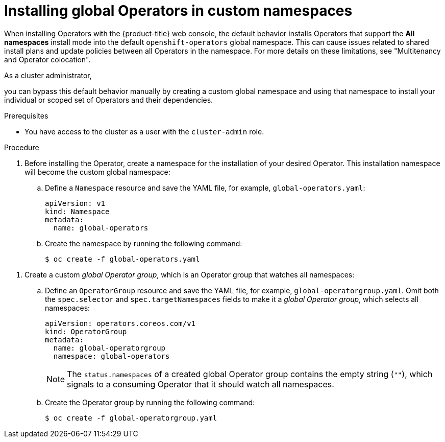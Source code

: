 // Module included in the following assemblies:
//
// * operators/admin/olm-adding-operators-to-cluster.adoc

:_mod-docs-content-type: PROCEDURE
[id="olm-installing-global-namespaces_{context}"]
= Installing global Operators in custom namespaces

When installing Operators with the {product-title} web console, the default behavior installs Operators that support the *All namespaces* install mode into the default `openshift-operators` global namespace. This can cause issues related to shared install plans and update policies between all Operators in the namespace. For more details on these limitations, see "Multitenancy and Operator colocation".

ifndef::openshift-dedicated,openshift-rosa,openshift-rosa-hcp[]
As a cluster administrator,
endif::[]
ifdef::openshift-dedicated,openshift-rosa,openshift-rosa-hcp[]
As an administrator with the `dedicated-admin` role,
endif::[]

you can bypass this default behavior manually by creating a custom global namespace and using that namespace to install your individual or scoped set of Operators and their dependencies.

.Prerequisites

ifndef::openshift-dedicated,openshift-rosa,openshift-rosa-hcp[]
* You have access to the cluster as a user with the `cluster-admin` role.
endif::openshift-dedicated,openshift-rosa,openshift-rosa-hcp[]
ifdef::openshift-dedicated,openshift-rosa,openshift-rosa-hcp[]
* You have access to the cluster as a user with the `dedicated-admin` role.
endif::openshift-dedicated,openshift-rosa,openshift-rosa-hcp[]

.Procedure

// In OSD/ROSA, dedicated-admins can't create namespaces directly but can create projects.
ifndef::openshift-dedicated,openshift-rosa,openshift-rosa-hcp[]
. Before installing the Operator, create a namespace for the installation of your desired Operator. This installation namespace will become the custom global namespace:

.. Define a `Namespace` resource and save the YAML file, for example, `global-operators.yaml`:
+
[source,yaml]
----
apiVersion: v1
kind: Namespace
metadata:
  name: global-operators
----

.. Create the namespace by running the following command:
+
[source,terminal]
----
$ oc create -f global-operators.yaml
----
endif::openshift-dedicated,openshift-rosa,openshift-rosa-hcp[]

// Slightly different step for OSD/ROSA since dedicated-admins can't create namespaces directly.
ifdef::openshift-dedicated,openshift-rosa,openshift-rosa-hcp[]
. Before installing the Operator, create a namespace for the installation of your desired Operator. You can do this by creating a project. The namespace for this project will become the custom global namespace:
+
[source,terminal]
----
$ oc new-project global-operators
----
endif::openshift-dedicated,openshift-rosa,openshift-rosa-hcp[]

. Create a custom _global Operator group_, which is an Operator group that watches all namespaces:

.. Define an `OperatorGroup` resource and save the YAML file, for example, `global-operatorgroup.yaml`. Omit both the `spec.selector` and `spec.targetNamespaces` fields to make it a _global Operator group_, which selects all namespaces:
+
[source,yaml]
----
apiVersion: operators.coreos.com/v1
kind: OperatorGroup
metadata:
  name: global-operatorgroup
  namespace: global-operators
----
+
[NOTE]
====
The `status.namespaces` of a created global Operator group contains the empty string (`""`), which signals to a consuming Operator that it should watch all namespaces.
====

.. Create the Operator group by running the following command:
+
[source,terminal]
----
$ oc create -f global-operatorgroup.yaml
----
